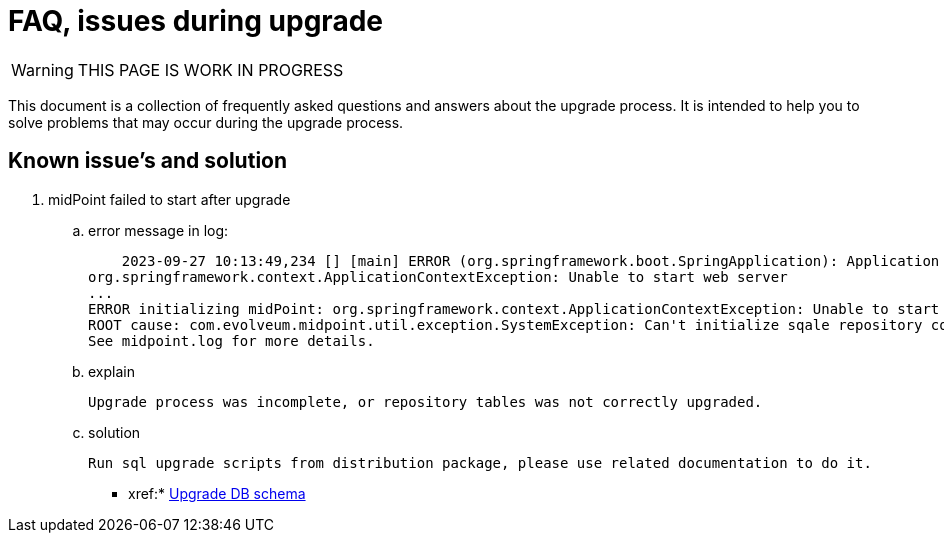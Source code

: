 = FAQ, issues during upgrade

WARNING: THIS PAGE IS WORK IN PROGRESS

This document is a collection of frequently asked questions and answers about the upgrade process.
It is intended to help you to solve problems that may occur during the upgrade process.

== Known issue's and solution



. midPoint failed to start after upgrade
.. error message in log:

    2023-09-27 10:13:49,234 [] [main] ERROR (org.springframework.boot.SpringApplication): Application run failed
org.springframework.context.ApplicationContextException: Unable to start web server
...
ERROR initializing midPoint: org.springframework.context.ApplicationContextException: Unable to start web server
ROOT cause: com.evolveum.midpoint.util.exception.SystemException: Can't initialize sqale repository context, database schema version (23) doesn't match expected value (24) for label 'schemaChangeNumber'. Seems like mismatch between midPoint executable version and DB schema version. Maybe DB schema was not up...
See midpoint.log for more details.

.. explain

    Upgrade process was incomplete, or repository tables was not correctly upgraded.

.. solution

     Run sql upgrade scripts from distribution package, please use related documentation to do it.

* xref:* xref:/midpoint/reference/deployment/ninja/upgrade-with-ninja/[Upgrade DB schema]
[Database Schema Upgrade]